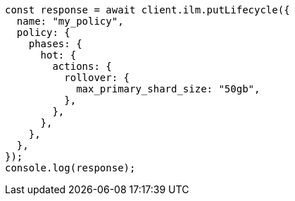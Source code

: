 // This file is autogenerated, DO NOT EDIT
// Use `node scripts/generate-docs-examples.js` to generate the docs examples

[source, js]
----
const response = await client.ilm.putLifecycle({
  name: "my_policy",
  policy: {
    phases: {
      hot: {
        actions: {
          rollover: {
            max_primary_shard_size: "50gb",
          },
        },
      },
    },
  },
});
console.log(response);
----

